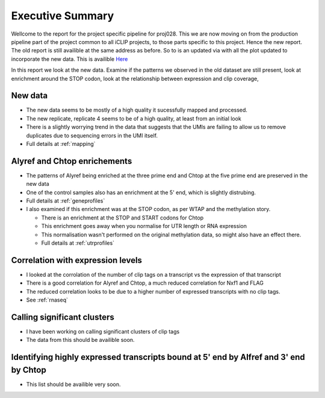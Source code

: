 Executive Summary
==================


Wellcome to the report for the project specific pipeline for proj028. This we are now moving on from the production pipeline part of the project common to all iCLIP projects, to those parts specific to this project. Hence the new report. The old report is still availible at the same address as before. So to is an updated via with all the plot updated to incorporate the new data. This is availible `Here <https://www.cgat.org/downloads/N6Cduavf7p/iCLIP_fullrun2/report/analysis.html>`_


In this report we look at the new data. Examine if the patterns we observed in the old dataset are still present, look at enrichment around the STOP codon, look at the relationship between expression and clip coverage,

New data
---------

*   The new data seems to be mostly of a high quality it sucessfully mapped and processed.
*   The new replicate, replicate 4 seems to be of a high quality, at least from an initial look
*   There is a slightly worrying trend in the data that suggests that the UMIs are failing to allow
    us to remove duplicates due to sequencing errors in the UMI itself.
*   Full details at :ref:`mapping`


Alyref and Chtop enrichements
------------------------------

*   The patterns of Alyref being enriched at the three prime end and Chtop at the five prime end are
    preserved in the new data
*   One of the control samples also has an enrichment at the 5' end, which is slightly distrubing.
*   Full details at :ref:`geneprofiles`
*   I also examined if this enrichment was at the STOP codon, as per WTAP and the methylation story.

    *  There is an enrichment at the STOP and START codons for Chtop
    *  This enrichment goes away when you normalise for UTR length or RNA expression
    *  This normalisation wasn't performed on the original methylation data, so might also have an effect there.
    *  Full details at :ref:`utrprofiles`


Correlation with expression levels
-----------------------------------

*   I looked at the corrolation of the number of clip tags on a transcript vs the expression of that transcript
*   There is a good correlation for Alyref and Chtop, a much reduced correlation for Nxf1 and FLAG
*   The reduced correlation looks to be due to a higher number of expressed transcripts with no clip tags.
*   See :ref:`rnaseq`

Calling significant clusters
-----------------------------

*   I have been working on calling significant clusters of clip tags
*   The data from this should be availible soon.

Identifying highly expressed transcripts bound at 5' end by Alfref and 3' end by Chtop
----------------------------------------------------------------------------------------

*   This list should be availible very soon.

